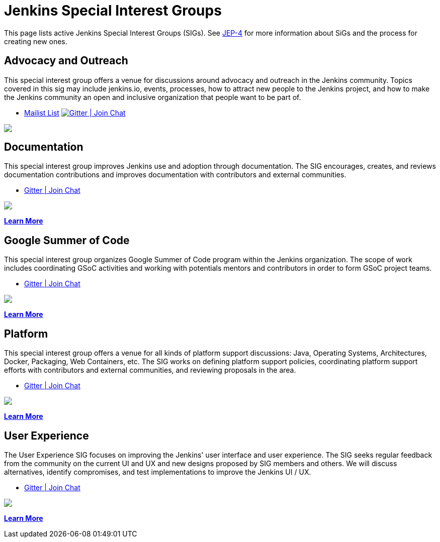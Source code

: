 = Jenkins Special Interest Groups

This page lists active Jenkins Special Interest Groups (SIGs).
See https://github.com/jenkinsci/jep/tree/master/jep/4[JEP-4] for more information about SiGs and the process for creating new ones.

== Advocacy and Outreach

This special interest group offers a venue for discussions around advocacy and outreach in the Jenkins community. Topics covered in this sig may include jenkins.io, events, processes, how to attract new people to the Jenkins project, and how to make the Jenkins community an open and inclusive organization that people want to be part of.

* https://groups.google.com/g/jenkins-advocacy-and-outreach-sig[Mailist List]
image:https://img.shields.io/gem/v/jekyll-asciidoc.svg[Gitter | Join Chat, link=https://app.gitter.im/#/room/#jenkinsci_advocacy-and-outreach-sig:gitter.im]
++++
<a href="https://app.gitter.im/#/room/#jenkinsci_advocacy-and-outreach-sig:gitter.im" alt="Gitter Chat">
        <img src="https://img.shields.io/github/Gitter/badges/shields" /></a>
++++

== Documentation

This special interest group improves Jenkins use and adoption through documentation. The SIG encourages, creates, and reviews documentation contributions and improves documentation with contributors and external communities.

* https://app.gitter.im/#/room/#jenkins/docs:matrix.org[Gitter | Join Chat]
++++
<a href="https://app.gitter.im/#/room/#jenkins/docs:matrix.org" alt="Gitter Chat">
        <img src="https://img.shields.io/github/Gitter/badges/shields" /></a>
++++

xref:docs:index.adoc[*Learn More*]

== Google Summer of Code

This special interest group organizes Google Summer of Code program within the Jenkins organization. The scope of work includes coordinating GSoC activities and working with potentials mentors and contributors in order to form GSoC project teams.

* https://app.gitter.im/#/room/#jenkinsci_gsoc-sig:gitter.im[Gitter | Join Chat]
++++
<a href="https://app.gitter.im/#/room/#jenkinsci_gsoc-sig:gitter.im" alt="Gitter Chat">
        <img src="https://img.shields.io/github/Gitter/badges/shields" /></a>
++++
xref:gsoc:index.adoc[*Learn More*]

== Platform

This special interest group offers a venue for all kinds of platform support discussions: Java, Operating Systems, Architectures, Docker, Packaging, Web Containers, etc. The SIG works on defining platform support policies, coordinating platform support efforts with contributors and external communities, and reviewing proposals in the area.

* https://app.gitter.im/#/room/#jenkinsci_platform-sig:gitter.im[Gitter | Join Chat]
++++
<a href="https://app.gitter.im/#/room/#jenkinsci_platform-sig:gitter.im" alt="Gitter Chat">
        <img src="https://img.shields.io/github/Gitter/badges/shields" /></a>
++++
xref:platform:index.adoc[*Learn More*]

== User Experience

The User Experience SIG focuses on improving the Jenkins' user interface and user experience. The SIG seeks regular feedback from the community on the current UI and UX and new designs proposed by SIG members and others. We will discuss alternatives, identify compromises, and test implementations to improve the Jenkins UI / UX.

* https://app.gitter.im/#/room/#jenkinsci/ux-sig:matrix.org[Gitter | Join Chat]
++++
<a href="https://app.gitter.im/#/room/#jenkinsci/ux-sig:matrix.org" alt="Gitter Chat">
        <img src="https://img.shields.io/github/Gitter/badges/shields" /></a>
++++
xref:ux:index.adoc[*Learn More*]
